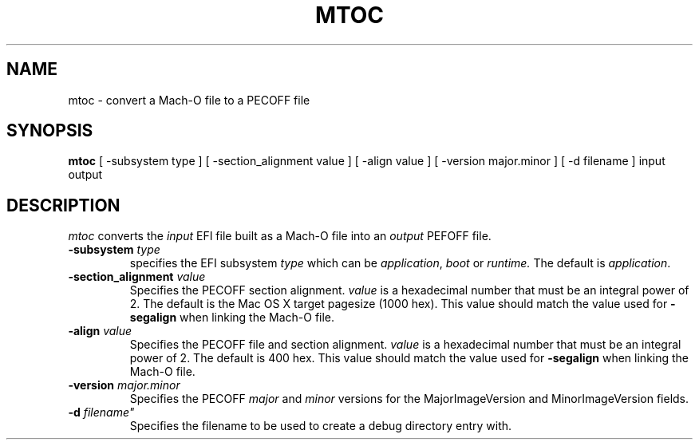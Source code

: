 .TH MTOC 1 "July 21, 2017" "Apple, Inc."
.SH NAME
mtoc \- convert a Mach-O file to a PECOFF file
.SH SYNOPSIS
.B mtoc
[ \-subsystem type ] [ \-section_alignment value ] [ \-align value ] [ \-version major.minor ] [ \-d filename ] input output
.SH DESCRIPTION
.I mtoc
converts the
.I input
EFI file built as a Mach-O file into an
.I output
PEFOFF file.
.TP
.BI \-subsystem " type"
specifies the EFI subsystem
.I type
which can be
.IR application ,
.I boot
or
.I runtime.
The default is
.IR application .
.TP
.BI "\-section_alignment" " value"
Specifies the PECOFF section alignment.
.I value
is a hexadecimal number that must be an integral power of 2.
The default is the Mac OS X target pagesize (1000 hex).  This value should
match the value used for
.B "\-segalign"
when linking the Mach-O file.
.TP
.BI "\-align" " value"
Specifies the PECOFF file and section alignment.
.I value
is a hexadecimal number that must be an integral power of 2.
The default is 400 hex.  This value should match the value used for
.B "\-segalign"
when linking the Mach-O file.
.TP
.BI "\-version" " major.minor"
Specifies the PECOFF
.I major
and
.I minor
versions for the MajorImageVersion and MinorImageVersion fields.
.TP
.BI "\-d " filename"
Specifies the filename to be used to create a debug directory entry with.
